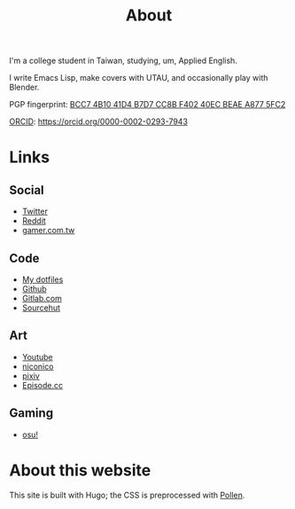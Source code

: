 #+title: About

I'm a college student in Taiwan, studying, um, Applied English.

I write Emacs Lisp, make covers with UTAU, and occasionally play with Blender.

PGP fingerprint: [[file:KisaragiHiu.asc][BCC7 4B10 41D4 B7D7 CC8B F402 40EC BEAE A877 5FC2]]

[[https://orcid.org/][ORCID]]: https://orcid.org/0000-0002-0293-7943

* Links
** Social

- [[https://twitter.com/flyin1501][Twitter]]
- [[https://www.reddit.com/user/flyin1501][Reddit]]
- [[https://home.gamer.com.tw/c12345678999][gamer.com.tw]]

** Code

- [[https://gitlab.com/kisaragi-hiu/dotfiles][My dotfiles]]
- [[https://github.com/kisaragi-hiu][Github]]
- [[https://gitlab.com/kisaragi-hiu][Gitlab.com]]
- [[https://git.sr.ht/~kisaragi_hiu/][Sourcehut]]

** Art

- [[https://youtube.com/channel/UCl_hsqcvdX0XdgBimRQ6R3A][Youtube]]
- [[https://nicovideo.jp/user/38995186][niconico]]
- [[https://pixiv.me/kisaragi-hiu][pixiv]]
- [[https://episode.cc/about/flyin1501][Episode.cc]]

** Gaming

- [[https://osu.ppy.sh/users/3996811][osu!]]

* About this website

This site is built with Hugo; the CSS is preprocessed with [[https://pollenpub.com/][Pollen]].

# Hugo’s template language needs better reference documentation.
